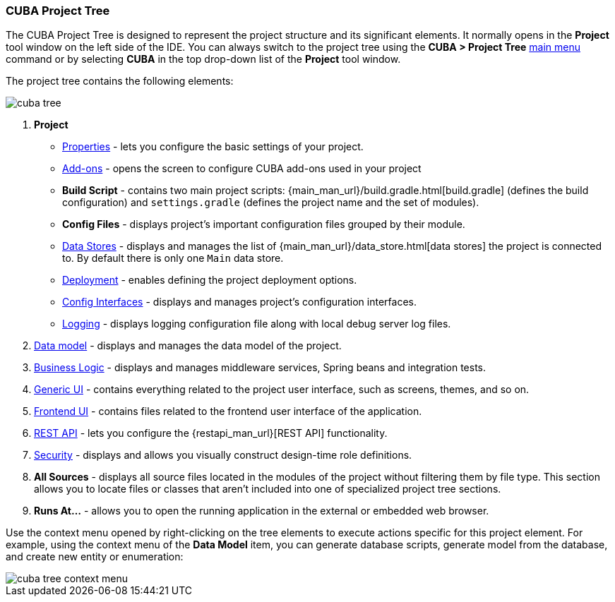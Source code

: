 :sourcesdir: ../../../source

[[project_tree]]
=== CUBA Project Tree

The CUBA Project Tree is designed to represent the project structure and its significant elements. It normally opens in the *Project* tool window on the left side of the IDE. You can always switch to the project tree using the *CUBA > Project Tree* <<ui_menu,main menu>> command or by selecting *CUBA* in the top drop-down list of the *Project* tool window.

The project tree contains the following elements:

image::ui/cuba_tree.png[align="center"]

. *Project*
+
--
* <<project_properties,Properties>> - lets you configure the basic settings of your project.

* <<add_ons,Add-ons>> - opens the screen to configure CUBA add-ons used in your project

* *Build Script* - contains two main project scripts: {main_man_url}/build.gradle.html[build.gradle] (defines the build configuration) and `settings.gradle` (defines the project name and the set of modules).

* *Config Files* - displays project's important configuration files grouped by their module.

* <<data_stores,Data Stores>> - displays and manages the list of {main_man_url}/data_store.html[data stores] the project is connected to.
By default there is only one `Main` data store.

* <<deployment,Deployment>> - enables defining the project deployment options.
* <<config_interfaces,Config Interfaces>> - displays and manages project's configuration interfaces.
* <<logging,Logging>> - displays logging configuration file along with local debug server log files.
--

. <<data_model,Data model>> - displays and manages the data model of the project.

. <<middleware,Business Logic>> - displays and manages middleware services, Spring beans and integration tests.

. <<generic_ui,Generic UI>> - contains everything related to the project user interface, such as screens, themes, and so on.

. <<frontend_ui,Frontend UI>> - contains files related to the frontend user interface of the application.

. <<rest_api,REST API>> - lets you configure the {restapi_man_url}[REST API] functionality.

. <<security,Security>> - displays and allows you visually construct design-time role definitions.

. *All Sources* - displays all source files located in the modules of the project without filtering them by file type. This section allows you to locate files or classes that aren't included into one of specialized project tree sections.

. *Runs At...* - allows you to open the running application in the external or embedded web browser.

Use the context menu opened by right-clicking on the tree elements to execute actions specific for this project element. For example, using the context menu of the *Data Model* item, you can generate database scripts, generate model from the database, and create new entity or enumeration:

image::ui/cuba_tree_context_menu.png[align="center"]
